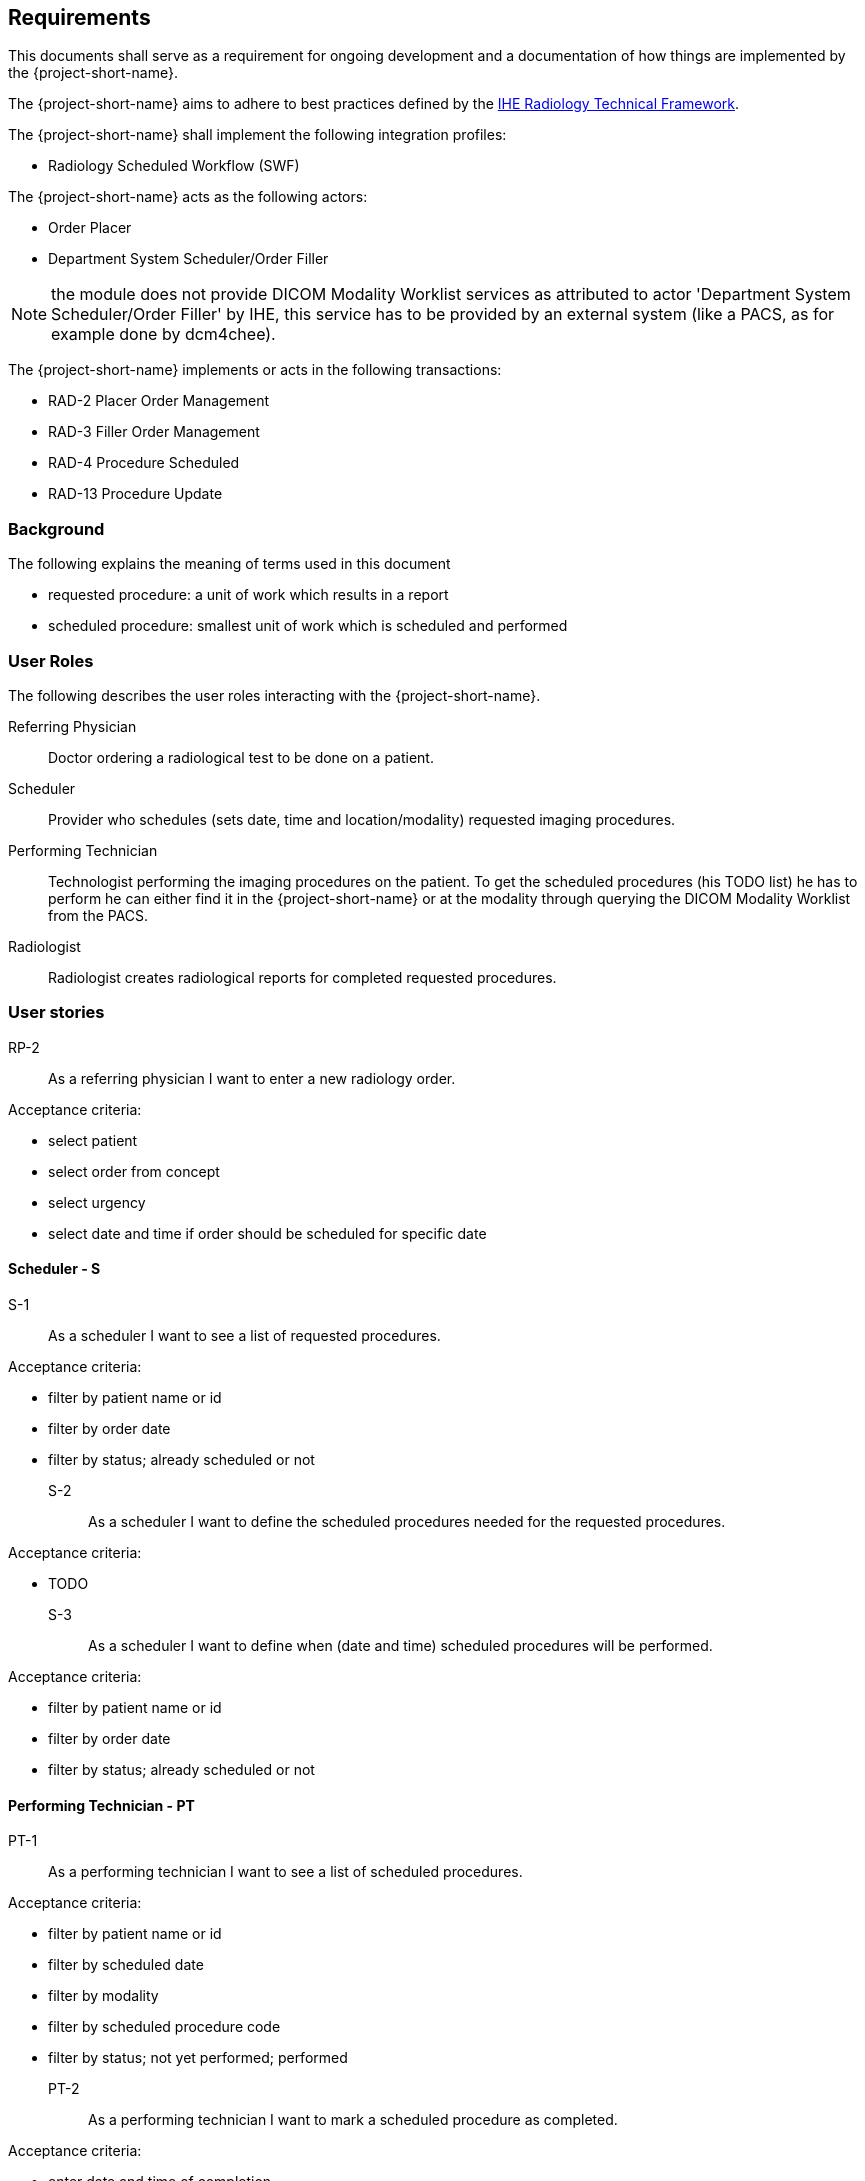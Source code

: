 == Requirements

This documents shall serve as a requirement for ongoing development and a
documentation of how things are implemented by the {project-short-name}.

The {project-short-name} aims to adhere to best practices defined by the
http://www.ihe.net/Technical_Frameworks/#radiology[IHE Radiology Technical Framework].

The {project-short-name} shall implement the following integration profiles:

* Radiology Scheduled Workflow (SWF)

The {project-short-name} acts as the following actors:

* Order Placer
* Department System Scheduler/Order Filler

NOTE: the module does not provide DICOM Modality Worklist services as
attributed to actor 'Department System Scheduler/Order Filler' by IHE, this
service has to be provided by an external system (like a PACS, as for example
done by dcm4chee).

The {project-short-name} implements or acts in the following transactions:

* RAD-2 Placer Order Management
* RAD-3 Filler Order Management
* RAD-4 Procedure Scheduled
* RAD-13 Procedure Update

=== Background

The following explains the meaning of terms used in this document

* requested procedure: a unit of work which results in a report
* scheduled procedure: smallest unit of work which is scheduled and performed

=== User Roles

The following describes the user roles interacting with the {project-short-name}.

Referring Physician:: Doctor ordering a radiological test to be done on a
patient.

Scheduler:: Provider who schedules (sets date, time and location/modality)
requested imaging procedures.

Performing Technician:: Technologist performing the imaging procedures on the
patient. To get the scheduled procedures (his TODO list) he has to perform he
can either find it in the {project-short-name} or at the modality through querying
the DICOM Modality Worklist from the PACS.

Radiologist:: Radiologist creates radiological reports for completed requested
procedures.

=== User stories

RP-2:: As a referring physician I want to enter a new radiology order.

Acceptance criteria:

* select patient
* select order from concept
* select urgency
* select date and time if order should be scheduled for specific date

==== Scheduler - S

S-1:: As a scheduler I want to see a list of requested procedures.

Acceptance criteria:

* filter by patient name or id
* filter by order date
* filter by status; already scheduled or not

S-2:: As a scheduler I want to define the scheduled procedures needed for the
requested procedures.

Acceptance criteria:

* TODO

S-3:: As a scheduler I want to define when (date and time) scheduled procedures will be performed.

Acceptance criteria:

* filter by patient name or id
* filter by order date
* filter by status; already scheduled or not

==== Performing Technician - PT

PT-1:: As a performing technician I want to see a list of scheduled procedures.

Acceptance criteria:

* filter by patient name or id
* filter by scheduled date
* filter by modality
* filter by scheduled procedure code
* filter by status; not yet performed; performed

PT-2:: As a performing technician I want to mark a scheduled procedure as
completed.

Acceptance criteria:

* enter date and time of completion
* enter provider which performed the procedure
* more?

NOTE: see IHE Vol 2 for 'MPPS In Progress, Simple Case'; 1 scheduled procedure step results in 1 performed procedure step

PT-3:: As a performing technician I want to create a performed procedure which was not requested.

Acceptance criteria:

* TODO


NOTE: see IHE Vol 2 for 'MPPS In Progress, Uncheduled Case'; 0 scheduled procedure step results in 1 performed procedure step

PT-4:: As a performing technician I want to add a performed procedure which was not
scheduled to a requested procedure.

Acceptance criteria:

* TODO

NOTE: see IHE Vol 2 for 'MPPS In Progress, Append Case'; 1 scheduled procedure step results in 2 performed procedure step

==== Radiologist - R

R-1:: As a radiologist I want to see a list of requested procedures which are
completed and thus need reporting.

Acceptance criteria:

* filter by patient name or id
* filter by performed date
* filter by modality
* filter by performed procedure code
* filter by status; not yet reported; already reported

